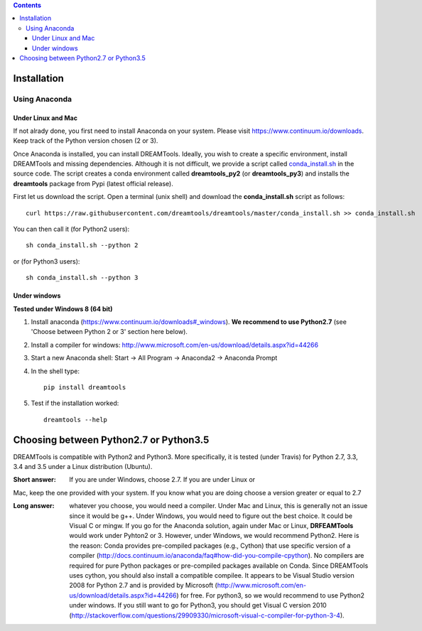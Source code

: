 .. contents::

Installation
===============

Using Anaconda
------------------

Under Linux and Mac
^^^^^^^^^^^^^^^^^^^^^^

If not alrady done, you first need to install Anaconda on your system. Please visit https://www.continuum.io/downloads. Keep track of the Python version chosen (2 or 3).

Once Anaconda is installed, you can install DREAMTools. Ideally, you wish to create a specific environment, install DREAMTools and missing dependencies. Although it is not difficult, we provide a script called `conda_install.sh <https://github.com/dreamtools/dreamtools/blob/master/conda_install.sh>`_ in the source code. The script creates a conda environment called **dreamtools_py2** (or **dreamtools_py3**) and installs the **dreamtools** package from Pypi (latest official release). 

First let us download the script. Open a terminal (unix shell) and download the **conda_install.sh** script as follows::

    curl https://raw.githubusercontent.com/dreamtools/dreamtools/master/conda_install.sh >> conda_install.sh

You can then call it (for Python2 users)::

    sh conda_install.sh --python 2
    
or (for Python3 users)::

    sh conda_install.sh --python 3
    

Under windows
^^^^^^^^^^^^^^^

**Tested under Windows 8 (64 bit)**

#. Install anaconda (https://www.continuum.io/downloads#_windows). **We recommend to use Python2.7** (see 'Choose between Python 2 or 3' section here below). 
#. Install a compiler for windows: http://www.microsoft.com/en-us/download/details.aspx?id=44266


#. Start a new Anaconda shell: Start -> All Program -> Anaconda2 -> Anaconda Prompt
#. In the shell type::

    pip install dreamtools

#. Test if the installation worked::

    dreamtools --help

Choosing between Python2.7 or Python3.5
=======================================

DREAMTools is compatible with Python2 and Python3. More specifically, it is tested (under Travis) for Python 2.7, 3.3, 3.4 and 3.5 under a Linux distribution (Ubuntu).

:Short answer: If you are under Windows, choose 2.7. If you are under Linux or
Mac, keep the one provided with your system. If you know what you are doing
choose a version greater or equal to 2.7

:Long answer: whatever you choose, you would need a compiler. Under Mac and
              Linux, this is generally not an issue since it would be g++. 
              Under Windows, you would need to figure out the best choice. 
              It could be  Visual C or mingw. If you go for the Anaconda
              solution, again under Mac or Linux, **DRFEAMTools** would work
              under Pyhton2 or 3. However, under Windows, we would recommend 
              Python2. Here is the reason: Conda provides pre-compiled packages (e.g., Cython) that use specific version of a compiler (http://docs.continuum.io/anaconda/faq#how-did-you-compile-cpython). No compilers are required for pure Python packages or pre-compiled packages available on Conda. Since DREAMTools uses cython, you should also install a compatible compilee. It appears to be Visual Studio version 2008 for Python 2.7 and is provided by Microsoft (http://www.microsoft.com/en-us/download/details.aspx?id=44266) for free. For python3, so we would recommend to use Python2 under windows. If you still want to go for Python3, you should get Visual C version 2010 (http://stackoverflow.com/questions/29909330/microsoft-visual-c-compiler-for-python-3-4).
